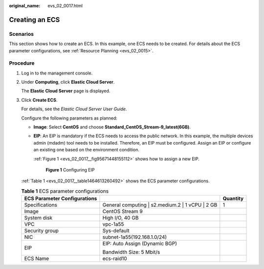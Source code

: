 :original_name: evs_02_0017.html

.. _evs_02_0017:

Creating an ECS
===============

Scenarios
---------

This section shows how to create an ECS. In this example, one ECS needs to be created. For details about the ECS parameter configurations, see :ref:`Resource Planning <evs_02_0015>`.

Procedure
---------

#. Log in to the management console.

#. Under **Computing**, click **Elastic Cloud Server**.

   The **Elastic Cloud Server** page is displayed.

#. Click **Create ECS**.

   For details, see the *Elastic Cloud Server User Guide*.

   Configure the following parameters as planned:

   -  **Image**: Select **CentOS** and choose **Standard_CentOS_Stream-9_latest(6GB)**.

   -  **EIP**: An EIP is mandatory if the ECS needs to access the public network. In this example, the multiple devices admin (mdadm) tool needs to be installed. Therefore, an EIP must be configured. Assign an EIP or configure an existing one based on the environment condition.

      :ref:`Figure 1 <evs_02_0017__fig95671448155112>` shows how to assign a new EIP.

      .. _evs_02_0017__fig95671448155112:

      .. figure:: /_static/images/en-us_image_0139687404.png
         :alt: **Figure 1** Configuring EIP

         **Figure 1** Configuring EIP

   :ref:`Table 1 <evs_02_0017__table1464613260492>` shows the ECS parameter configurations.

   .. _evs_02_0017__table1464613260492:

   .. table:: **Table 1** ECS parameter configurations

      +------------------------------+----------------------------------------------------+-----------------+
      | ECS Parameter Configurations |                                                    | Quantity        |
      +==============================+====================================================+=================+
      | Specifications               | General computing \| s2.medium.2 \| 1 vCPU \| 2 GB | 1               |
      +------------------------------+----------------------------------------------------+-----------------+
      | Image                        | CentOS Stream 9                                    |                 |                 
      +------------------------------+----------------------------------------------------+-----------------+
      | System disk                  | High I/O, 40 GB                                    |                 |                 
      +------------------------------+----------------------------------------------------+-----------------+
      | VPC                          | vpc-1a55                                           |                 |                 
      +------------------------------+----------------------------------------------------+-----------------+
      | Security group               | Sys-default                                        |                 |             
      +------------------------------+----------------------------------------------------+-----------------+
      | NIC                          | subnet-1a55(192.168.1.0/24)                        |                 |                 
      +------------------------------+----------------------------------------------------+-----------------+
      | EIP                          | EIP: Auto Assign (Dynamic BGP)                     |                 |                 
      |                              |                                                    |                 |                 
      |                              | Bandwidth Size: 5 Mbit/s                           |                 |                 
      +------------------------------+----------------------------------------------------+-----------------+
      | ECS Name                     | ecs-raid10                                         |                 |                 
      +------------------------------+----------------------------------------------------+-----------------+
